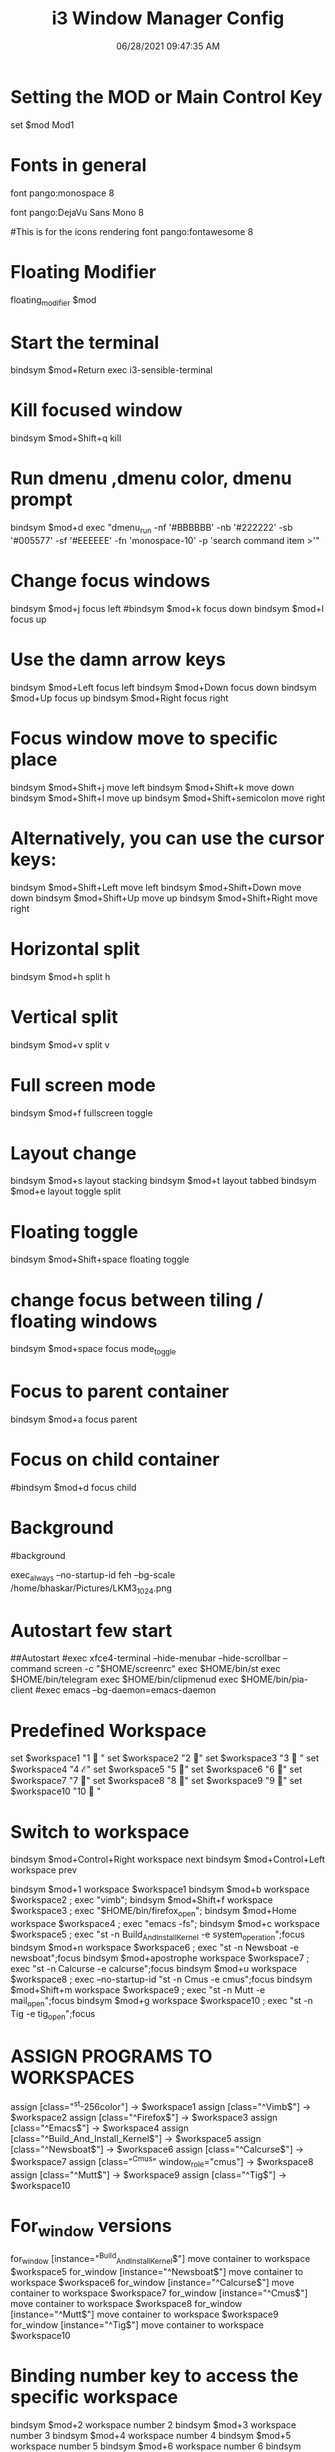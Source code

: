 #+TITLE: i3 Window Manager Config
#+AUTOR: Bhaskar Chowdhury
#+DATE: 06/28/2021 09:47:35 AM


# i3 config file (v4)
# Please see https://i3wm.org/docs/userguide.html for a complete reference!
* Setting the MOD or Main Control Key
set $mod Mod1

# Font for window titles. Will also be used by the bar unless a different font
# is used in the bar {} block below.
* Fonts in general
font pango:monospace 8

# This font is widely installed, provides lots of unicode glyphs, right-to-left
# text rendering and scalability on retina/hidpi displays (thanks to pango).
font pango:DejaVu Sans Mono 8

#This is for the icons rendering
font pango:fontawesome 8

# Before i3 v4.8, we used to recommend this one as the default:
# font -misc-fixed-medium-r-normal--13-120-75-75-C-70-iso10646-1
# The font above is very space-efficient, that is, it looks good, sharp and
# clear in small sizes. However, its unicode glyph coverage is limited, the old
# X core fonts rendering does not support right-to-left and this being a bitmap
# font, it doesn’t scale on retina/hidpi displays.

# Use Mouse+$mod to drag floating windows to their wanted position
* Floating Modifier
floating_modifier $mod

* Start the terminal
bindsym $mod+Return exec i3-sensible-terminal

* Kill focused window
bindsym $mod+Shift+q kill

* Run dmenu ,dmenu color, dmenu prompt
bindsym $mod+d exec "dmenu_run -nf '#BBBBBB' -nb '#222222' -sb '#005577' -sf '#EEEEEE' -fn 'monospace-10' -p 'search command item >'"
# There also is the (new) i3-dmenu-desktop which only displays applications
# shipping a .desktop file. It is a wrapper around dmenu, so you need that
# installed.
# bindsym $mod+d exec --no-startup-id i3-dmenu-desktop

* Change focus windows
bindsym $mod+j focus left
#bindsym $mod+k focus down
bindsym $mod+l focus up
# bindsym $mod+semicolon focus right

* Use the damn arrow keys
bindsym $mod+Left focus left
bindsym $mod+Down focus down
bindsym $mod+Up focus up
bindsym $mod+Right focus right

* Focus window move to specific place
bindsym $mod+Shift+j move left
bindsym $mod+Shift+k move down
bindsym $mod+Shift+l move up
bindsym $mod+Shift+semicolon move right

* Alternatively, you can use the cursor keys:
bindsym $mod+Shift+Left move left
bindsym $mod+Shift+Down move down
bindsym $mod+Shift+Up move up
bindsym $mod+Shift+Right move right

* Horizontal split
bindsym $mod+h split h

* Vertical split
bindsym $mod+v split v

* Full screen mode
bindsym $mod+f fullscreen toggle

* Layout change
bindsym $mod+s layout stacking
bindsym $mod+t layout tabbed
bindsym $mod+e layout toggle split

* Floating toggle
bindsym $mod+Shift+space floating toggle

* change focus between tiling / floating windows
bindsym $mod+space focus mode_toggle

* Focus to parent container
bindsym $mod+a focus parent

* Focus on child container
#bindsym $mod+d focus child

* Background
#background

exec_always --no-startup-id feh --bg-scale /home/bhaskar/Pictures/LKM3_1024.png

* Autostart few start
##Autostart
#exec xfce4-terminal --hide-menubar --hide-scrollbar --command screen -c "$HOME/screenrc"
exec $HOME/bin/st
exec $HOME/bin/telegram
exec $HOME/bin/clipmenud
exec $HOME/bin/pia-client
#exec emacs --bg-daemon=emacs-daemon

* Predefined Workspace
set $workspace1 "1   "
set $workspace2 "2  "
set $workspace3 "3   "
set $workspace4 "4  ℰ"
set $workspace5 "5  "
set $workspace6 "6  "
set $workspace7 "7  "
set $workspace8 "8  "
set $workspace9 "9 "
set $workspace10 "10  "

* Switch to workspace
bindsym $mod+Control+Right workspace next
bindsym $mod+Control+Left workspace prev

bindsym $mod+1 workspace $workspace1
bindsym $mod+b workspace $workspace2 ; exec "vimb";
bindsym $mod+Shift+f workspace $workspace3 ; exec "$HOME/bin/firefox_open";
bindsym $mod+Home workspace $workspace4 ; exec "emacs -fs";
bindsym $mod+c workspace $workspace5 ; exec "st -n Build_And_Install_Kernel -e system_operation";focus
bindsym $mod+n workspace $workspace6 ; exec "st -n Newsboat -e newsboat";focus
bindsym $mod+apostrophe  workspace $workspace7 ; exec "st -n Calcurse -e calcurse";focus
bindsym $mod+u  workspace $workspace8 ; exec --no-startup-id "st -n Cmus -e cmus";focus
bindsym $mod+Shift+m  workspace $workspace9 ; exec "st -n Mutt -e mail_open";focus
bindsym $mod+g  workspace $workspace10 ; exec "st -n Tig -e tig_open";focus

* ASSIGN PROGRAMS TO WORKSPACES
assign [class="^st-256color"] → $workspace1
assign [class="^Vimb$"]  → $workspace2
assign [class="^Firefox$"] → $workspace3
assign [class="^Emacs$"] → $workspace4
assign [class="^Build_And_Install_Kernel$"] → $workspace5
assign [class="^Newsboat$"] →  $workspace6
assign [class="^Calcurse$"] → $workspace7
assign [class="^Cmus" window_role="cmus"] → $workspace8
assign [class="^Mutt$"] → $workspace9
assign [class="^Tig$"] → $workspace10

* For_window versions

 for_window [instance="^Build_And_Install_Kernel$"] move container to workspace $workspace5

 for_window  [instance="^Newsboat$"] move container to workspace $workspace6

 for_window [instance="^Calcurse$"] move container to workspace $workspace7

 for_window [instance="^Cmus$"] move container to workspace $workspace8

 for_window [instance="^Mutt$"] move container to workspace $workspace9

 for_window [instance="^Tig$"] move container to workspace $workspace10

* Binding number key to access the specific workspace
bindsym $mod+2 workspace number 2
bindsym $mod+3 workspace number 3
bindsym $mod+4 workspace number 4
bindsym $mod+5 workspace number 5
bindsym $mod+6 workspace number 6
bindsym $mod+7 workspace number 7
bindsym $mod+8 workspace number 8
bindsym $mod+9 workspace number 9
bindsym $mod+0 workspace number 10

* Prompt for workspace switch
bindsym $mod+w exec i3-input -F 'workspace number %s' -P 'go to workspace: '

* Move focused container to workspace
bindsym $mod+Shift+1 move container to workspace $workspace1
bindsym $mod+Shift+2 move container to workspace $workspace2
bindsym $mod+Shift+3 move container to workspace $workspace3
bindsym $mod+Shift+4 move container to workspace $workspace4
bindsym $mod+Shift+5 move container to workspace $workspace5
bindsym $mod+Shift+6 move container to workspace $workspace6
bindsym $mod+Shift+7 move container to workspace $workspace7
bindsym $mod+Shift+8 move container to workspace $workspace8
bindsym $mod+Shift+9 move container to workspace $workspace9
bindsym $mod+Shift+0 move container to workspace $workspace10

* Reload the configuration file
bindsym $mod+Shift+c reload

* Restart i3 inplace (preserves your layout/session, can be used to upgrade i3)
bindsym $mod+Shift+r restart

* Exit i3 (logs you out of your X session)
bindsym $mod+Shift+e exec "i3-nagbar -t warning -m 'Do you really want to exit i3? This will end your X session.' -b 'Yes, exit i3' 'i3-msg exit'"

* Resize window (you can also use the mouse for that)
mode "resize" {
        # These bindings trigger as soon as you enter the resize mode

        # Pressing left will shrink the window’s width.
        # Pressing right will grow the window’s width.
        # Pressing up will shrink the window’s height.
        # Pressing down will grow the window’s height.
        bindsym j resize shrink width 10 px or 10 ppt
        bindsym k resize grow height 10 px or 10 ppt
        bindsym l resize shrink height 10 px or 10 ppt
        bindsym semicolon resize grow width 10 px or 10 ppt

        # same bindings, but for the arrow keys
        bindsym Left resize shrink width 10 px or 10 ppt
        bindsym Down resize grow height 10 px or 10 ppt
        bindsym Up resize shrink height 10 px or 10 ppt
        bindsym Right resize grow width 10 px or 10 ppt

        # back to normal: Enter or Escape
        bindsym Return mode "default"
        bindsym Escape mode "default"
}

bindsym $mod+r mode "resize"

# class                  bground text    indicator
# client.focused           #285577 #FFFFFF #2E9EF4
# client.focused_inactive  #5F676A #FFFFFF #484E50
# client.unfocused         #222222 #888888 #292D2E
# client.urgent            #900000 #FFFFFF #900000
# client.placeholder       #0C0C0C #FFFFFF #000000

* Start i3bar to display a workspace bar

bar {
     position top
     output primary
     tray_output primary

colors {
	background #000000
	statusline #dddddd
	separator #666666
        focused_workspace  #4c7899 #285577 #ffffff
        active_workspace   #333333 #ac4fc6 #ffffff
        inactive_workspace #333333 #222222 #888888
        urgent_workspace   #2f343a #900000 #ffffff
}
     status_command i3blocks -c  $HOME/.config/i3/i3blocks.conf
     workspace_buttons yes
     tray_output eDP-1
     strip_workspace_numbers yes
}

* This bar will appear on second monitor ,if uncommented below lines
# bar {
#    position bottom
#    output DP2
#    status_command i3blocks -c $HOME/.config/i3/i3blocks.conf
#    }

#
* Pulse Audio controls
bindsym XF86AudioRaiseVolume exec --no-startup-id pactl set-sink-volume 0 -- +10% && killall -SIGUSR1 i3blocks
bindsym XF86AudioLowerVolume exec --no-startup-id pactl set-sink-volume 0 -- -10% && killall -SIGUSR1 i3blocks
bindsym XF86AudioMute exec --no-startup-id pactl set-sink-mute 0 toggle # mute sound
#bindsym XF86AudioRaiseVolume exec alsamixer sset Master 10%+ unmute
#bindsym XF86AudioLowerVolume exec alsamixer sset Master 10%- unmute
#
bindsym $mod+F3 exec amixer set Master 10%+ unmute
bindsym $mod+F2 exec amixer set Master 10%- unmute

* Lock the screen
bindsym $mod+shift+x exec i3lock -i ~/Pictures/LKM3_1024.png

* The borders of the window
 hide_edge_borders both
workspace_auto_back_and_forth yes
for_window [class="^.*"] border pixel 1

* Move between the workspace
bindsym $mod+Tab workspace back_and_forth

* Take a screenshot upon pressing $mod+x (select an area)
bindsym $mod+x exec scrot  -e 'mv $f ~/Pictures/Screenshots'

* set $mode_launcher Launch

bindsym $mod+o mode "Shortcut_keys"

mode "Shortcut_keys" {
    bindsym l exec i3_open_mode_keys
    bindsym b exec bash_supported_keywords
    bindsym f exec firefox_shortcut_keys
    bindsym c exec take_photo_by_webcam
    bindsym Escape mode "default"
    bindsym Return mode "default"
}


#bindsym --release button2 exec --no-startup-id import /tmp/latest-screenshot.png

* Make the currently focused window a scratchpad
#floating_modifier Mod1
bindsym $mod+Shift+minus move scratchpad

* Show the first scratchpad window
bindsym $mod+minus scratchpad show

* Print all window titles bold
 for_window [class=".*"] title_format "<b>%title</b>"
 #for_window [class="(?i)firefox"] title_format "<span foreground='magenta'>%title</span>"

* Focus on window activation
focus_on_window_activation smart

* My abroad tour videos

bindsym $mod+Shift+g exec tour_videos

* Clipmenu show the selection in dmenu

bindsym $mod+z exec "clipmenu  -p 'clipboard items listed:'"

* Movie selection and play

bindsym $mod+m exec movie_watch

* Play songs from artist directory

bindsym $mod+semicolon exec songs_play

* Open selected pdf from list

bindsym $mod+p exec enlist_pdf_open

* Surf browser open

bindsym $mod+slash exec tabbed surf -pe

* Photo albaum to open sxiv

bindsym $mod+comma exec photo_albaum

* Launch integrated webcam
 bindsym $mod+backslash exec ffplay /dev/video0

* Start video recording with ffmpeg
bindsym $mod+BackSpace exec video_by_ffmpeg

* Keybinds pop up for reminder
bindsym $mod+grave exec i3_keybinds_help

* Open youtube videos
bindsym $mod+y exec search_youtube_videos

* Seach query from dmenu prompt and open it on chosen browser
 bindsym $mod+q exec search_on_the_internet

* Open the sports site for score
#bindsym $mod+End exec live_sports_scores

* Open bookmarked site on browser
bindsym $mod+Shift+b exec bookmark2

* Kill all ffmpeg stuff
bindsym $mod+k exec pkill ffmpeg

* Mpv pause
bindsym $mod+Shift+s exec mpv_stop

* Mpv continue
bindsym $mod+Shift+p exec mpv_cont

* Emacs pop up buffer anywhere
bindsym $mod+End exec  emacsclient --eval "(emacs-everywhere)"

* Emacs org-capture protocol
bindsym $mod+Shift+o  exec org-capture

* Vim specific stuff
# For vim syntax detection
# vim:filetype=i3config
